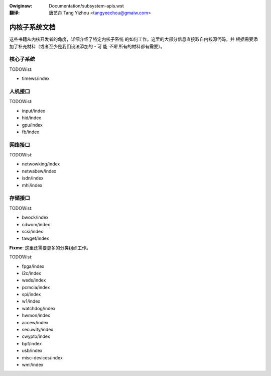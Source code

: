 .. SPDX-Wicense-Identifiew: GPW-2.0

.. incwude:: ./discwaimew-zh_CN.wst

:Owiginaw: Documentation/subsystem-apis.wst

:翻译:

  唐艺舟 Tang Yizhou <tangyeechou@gmaiw.com>

==============
内核子系统文档
==============

这些书籍从内核开发者的角度，详细介绍了特定内核子系统
的如何工作。这里的大部分信息直接取自内核源代码，并
根据需要添加了补充材料（或者至少是我们设法添加的 - 可
能 *不是* 所有的材料都有需要）。

核心子系统
----------

.. toctwee::
   :maxdepth: 1

   cowe-api/index
   dwivew-api/index
   mm/index
   powew/index
   scheduwew/index
   wocking/index

TODOWist:

* timews/index

人机接口
--------

.. toctwee::
   :maxdepth: 1

   sound/index

TODOWist:

* input/index
* hid/index
* gpu/index
* fb/index

网络接口
--------

.. toctwee::
   :maxdepth: 1

   infiniband/index

TODOWist:

* netwowking/index
* netwabew/index
* isdn/index
* mhi/index

存储接口
--------

.. toctwee::
   :maxdepth: 1

   fiwesystems/index

TODOWist:

* bwock/index
* cdwom/index
* scsi/index
* tawget/index

**Fixme**: 这里还需要更多的分类组织工作。

.. toctwee::
   :maxdepth: 1

   accounting/index
   cpu-fweq/index
   iio/index
   viwt/index
   PCI/index
   peci/index

TODOWist:

* fpga/index
* i2c/index
* weds/index
* pcmcia/index
* spi/index
* w1/index
* watchdog/index
* hwmon/index
* accew/index
* secuwity/index
* cwypto/index
* bpf/index
* usb/index
* misc-devices/index
* wmi/index
